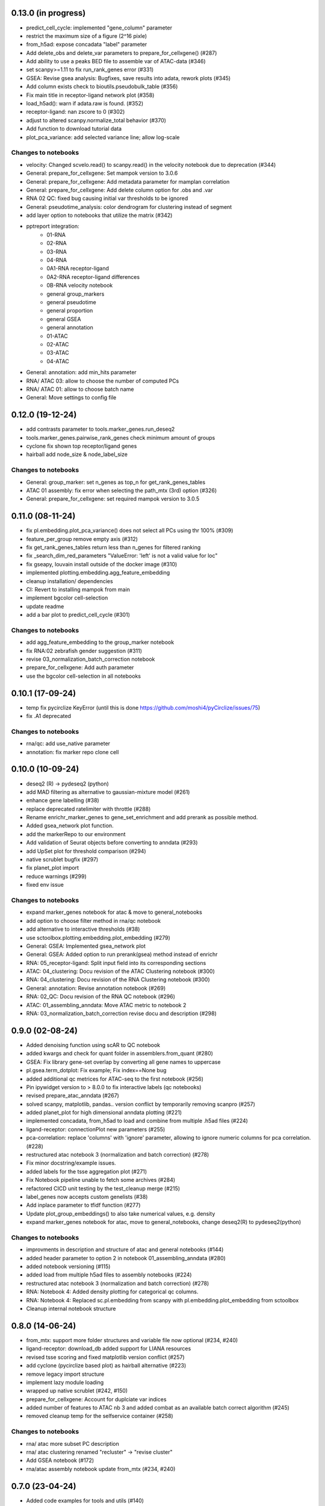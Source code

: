 0.13.0 (in progress)
-----------------
- predict_cell_cycle: implemented "gene_column" parameter
- restrict the maximum size of a figure (2^16 pixle)
- from_h5ad: expose concadata "label" parameter
- Add delete_obs and delete_var parameters to prepare_for_cellxgene() (#287)
- Add ability to use a peaks BED file to assemble var of ATAC-data (#346)
- set scanpy>=1.11 to fix run_rank_genes error (#331)
- GSEA: Revise gsea analysis: Bugfixes, save results into adata, rework plots (#345)
- Add column exists check to bioutils.pseudobulk_table (#356)
- Fix main title in receptor-ligand network plot (#358)
- load_h5ad(): warn if adata.raw is found. (#352)
- receptor-ligand: nan zscore to 0 (#302)
- adjust to altered scanpy.normalize_total behavior (#370)
- Add function to download tutorial data
- plot_pca_variance: add selected variance line; allow log-scale

Changes to notebooks
^^^^^^^^^^^^^^^^^^^^
- velocity: Changed scvelo.read() to scanpy.read() in the velocity notebook due to deprecation (#344)
- General: prepare_for_cellxgene: Set mampok version to 3.0.6
- General: prepare_for_cellxgene: Add metadata parameter for mamplan correlation
- General: prepare_for_cellxgene: Add delete column option for .obs and .var
- RNA 02 QC: fixed bug causing initial var thresholds to be ignored
- General: pseudotime_analysis: color dendrogram for clustering instead of segment
- add layer option to notebooks that utilize the matrix (#342)
- pptreport integration:
    - 01-RNA
    - 02-RNA
    - 03-RNA
    - 04-RNA
    - 0A1-RNA receptor-ligand
    - 0A2-RNA receptor-ligand differences
    - 0B-RNA velocity notebook 
    - general group_markers
    - general pseudotime
    - general proportion
    - general GSEA
    - general annotation
    - 01-ATAC
    - 02-ATAC
    - 03-ATAC
    - 04-ATAC
- General: annotation: add min_hits parameter
- RNA/ ATAC 03: allow to choose the number of computed PCs
- RNA/ ATAC 01: allow to choose batch name
- General: Move settings to config file

0.12.0 (19-12-24)
-----------------
- add contrasts parameter to tools.marker_genes.run_deseq2
- tools.marker_genes.pairwise_rank_genes check minimum amount of groups
- cyclone fix shown top receptor/ligand genes
- hairball add node_size & node_label_size

Changes to notebooks
^^^^^^^^^^^^^^^^^^^^
- General: group_marker: set n_genes as top_n for get_rank_genes_tables
- ATAC 01 assembly: fix error when selecting the path_mtx (3rd) option (#326)
- General: prepare_for_cellxgene: set required mampok version to 3.0.5

0.11.0 (08-11-24)
-----------------
- fix pl.embedding.plot_pca_variance() does not select all PCs using thr 100% (#309)
- feature_per_group remove empty axis (#312)
- fix get_rank_genes_tables return less than n_genes for filtered ranking
- fix _search_dim_red_parameters "ValueError: 'left' is not a valid value for loc"
- fix gseapy, louvain install outside of the docker image (#310)
- implemented plotting.embedding.agg_feature_embedding
- cleanup installation/ dependencies
- CI: Revert to installing mampok from main
- implement bgcolor cell-selection
- update readme
- add a bar plot to predict_cell_cycle (#301)

Changes to notebooks
^^^^^^^^^^^^^^^^^^^^
- add agg_feature_embedding to the group_marker notebook
- fix RNA:02 zebrafish gender suggestion (#311)
- revise 03_normalization_batch_correction notebook
- prepare_for_cellxgene: Add auth parameter
- use the bgcolor cell-selection in all notebooks

0.10.1 (17-09-24)
-----------------
- temp fix pycirclize KeyError (until this is done https://github.com/moshi4/pyCirclize/issues/75)
- fix .A1 deprecated

Changes to notebooks
^^^^^^^^^^^^^^^^^^^^
- rna/qc: add use_native parameter
- annotation: fix marker repo clone cell

0.10.0 (10-09-24)
-----------------
- deseq2 (R) -> pydeseq2 (python)
- add MAD filtering as alternative to gaussian-mixture model (#261)
- enhance gene labelling (#38)
- replace deprecated ratelimiter with throttle (#288)
- Rename enrichr_marker_genes to gene_set_enrichment and add prerank as possible method.
- Added gsea_network plot function.
- add the markerRepo to our environment
- Add validation of Seurat objects before converting to anndata (#293)
- add UpSet plot for threshold comparison (#294)
- native scrublet bugfix (#297)
- fix planet_plot import
- reduce warnings (#299)
- fixed env issue

Changes to notebooks
^^^^^^^^^^^^^^^^^^^^
- expand marker_genes notebook for atac & move to general_notebooks
- add option to choose filter method in rna/qc notebook
- add alternative to interactive thresholds (#38)
- use sctoolbox.plotting.embedding.plot_embedding (#279)
- General: GSEA: Implemented gsea_network plot
- General: GSEA: Added option to run prerank(gsea) method instead of enrichr
- RNA: 05_receptor-ligand: Split input field into its corresponding sections
- ATAC: 04_clustering: Docu revision of the ATAC Clustering notebook (#300)
- RNA: 04_clustering: Docu revision of the RNA Clustering notebook (#300)
- General: annotation: Revise annotation notebook (#269)
- RNA: 02_QC: Docu revision of the RNA QC notebook (#296)
- ATAC: 01_assembling_anndata: Move ATAC metric to notebook 2
- RNA: 03_normalization_batch_correction revise docu and description (#298)

0.9.0 (02-08-24)
----------------
- Added denoising function using scAR to QC notebook
- added kwargs and check for quant folder in assemblers.from_quant (#280)
- GSEA: Fix library gene-set overlap by converting all gene names to uppercase
- pl.gsea.term_dotplot: Fix example; Fix index==None bug
- added additional qc metrices for ATAC-seq to the first notebook (#256)
- Pin ipywidget version to > 8.0.0 to fix interactive labels (qc notebooks)
- revised prepare_atac_anndata (#267)
- solved scanpy, matplotlib, pandas.. version conflict by temporarily removing scanpro (#257)
- added planet_plot for high dimensional anndata plotting (#221)
- implemented concadata, from_h5ad to load and combine from multiple .h5ad files (#224)
- ligand-receptor: connectionPlot new parameters (#255)
- pca-correlation: replace 'columns' with 'ignore' parameter, allowing to ignore numeric columns for pca correlation. (#228)
- restructured atac notebook 3 (normalization and batch correction) (#278)
- Fix minor docstring/example issues.
- added labels for the tsse aggregation plot (#271)
- Fix Notebook pipeline unable to fetch some archives (#284)
- refactored CICD unit testing by the test_cleanup merge (#215)
- label_genes now accepts custom genelists (#38)
- Add inplace parameter to tfidf function (#277)
- Update plot_group_embeddings() to also take numerical values, e.g. density
- expand marker_genes notebook for atac, move to general_notebooks, change deseq2(R) to pydeseq2(python)

Changes to notebooks
^^^^^^^^^^^^^^^^^^^^
- improvments in description and structure of atac and general notebooks (#144)
- added header parameter to option 2 in notebook 01_assembling_anndata (#280)
- added notebook versioning (#115)
- added load from multiple h5ad files to assembly notebooks (#224)
- restructured atac notebook 3 (normalization and batch correction) (#278)
- RNA: Notebook 4: Added density plotting for categorical qc columns.
- RNA: Notebook 4: Replaced sc.pl.embedding from scanpy with pl.embedding.plot_embedding from sctoolbox
- Cleanup internal notebook structure

0.8.0 (14-06-24)
----------------
- from_mtx: support more folder structures and variable file now optional (#234, #240)
- ligand-receptor: download_db added support for LIANA resources
- revised tsse scoring and fixed matplotlib version conflict (#257)
- add cyclone (pycirclize based plot) as hairball alternative (#223)
- remove legacy import structure
- implement lazy module loading 
- wrapped up native scrublet (#242, #150)
- prepare_for_cellxgene: Account for duplciate var indices
- added number of features to ATAC nb 3 and added combat as an available batch correct algorithm (#245)
- removed cleanup temp for the selfservice container (#258)

Changes to notebooks
^^^^^^^^^^^^^^^^^^^^
- rna/ atac more subset PC description
- rna/ atac clustering renamed "recluster" -> "revise cluster"
- Add GSEA notebook (#172)
- rna/atac assembly notebook update from_mtx (#234, #240)

0.7.0 (23-04-24)
----------------
- Added code examples for tools and utils (#140)
    - recluster 
    - group_heatmap
    - plot_venn
    - in_range
- Fix notebooks in readthedocs documentation (#220)
- Removed custom_marker_annotation script
- Disintegrated FLD scoring and added PEAKQC to setup.py (#233)
- fixed PCA-var plot not fitting into anndata_overview (#232)

Changes to notebooks
^^^^^^^^^^^^^^^^^^^^
- Overhaul RNA & ATAC notebooks structure (includes #207)
- Revise RNA notebook 4 recluster section (#201)

0.6.1 (28-03-24)
----------------
- Fix release pages by renaming the release-pages: job to pages:
- refactor move clean-orphaned-tags to new stage .post (#229)

0.6 (27-03-24)
--------------
- Fix unable to determine R_HOME error (#190)
- implemented propose_pcs to automatically select PCA components (#187)
- add correlation barplot to plot_pca_variance
- created correlation_matrix method by restructuring plot_pca_correlation
- Fix beartype issue with Lists and Iterables containing Literals (#227)
- CICD overhaul (#191)
- fixed notebook version in the env to 6.5.2 (#199, partly #44)

Changes to notebooks
^^^^^^^^^^^^^^^^^^^^
- Move proportion_analysis notebooks to general notebooks (#195 and #214)
- replace scanpy pseudotime with scFates in pseudotime_analysis notebook
- prepare_for_cellxgene: Adapt to new mampok verison 2.0.9
- prepare_for_cellxgene: Allows the user to set an analyst manually (#213)
- rna 03_batch revision (#209, #202, #200, #152)
- 05_marker_genes: Complete Overhaul (#181)

0.5 (04-03-24)
--------------

- add receptor_genes & ligand_genes parameters to connectionPlot and decreased runtime
- readme update(#188)
- Fix error when writing adata converted from an R object (#205, #180)
- Marker Repo integration (#162)
- Set scvelo version to >=0.3.1 (#193)
- Added fa2 as dependency for pseudotime analysis
- anndata_overview: fix issue where colorbars for continuous data was not shown
- added ability to use highly variable features using the lsi() function (#165)
- removed deprecated group_heatmap, umap_pub (replaced by gene_expression_heatmap, plot_embedding)
- add doku page
- start change log

Changes to notebooks
^^^^^^^^^^^^^^^^^^^^
- rna assembly: refactor
- prepare_for_cellxgene: Added BN_public as possible deployment cluster (#192)
- 14_velocity_analysis: Remove duplicate parameter (#194)
- pseudotime_analysis: Save generated plots (#211)
- rna 03_batch: added qc metrics to overview plot


0.4 (31-1-24)
-------------
- Fix get_rank_genes_tables for groups without marker genes (#179)
- Bugfixes for CI jobs
- Fix check_changes pipeline
- Fix typos (#173 & #174)
- Include kwargs in utils.bioutils._overlap_two_bedfiles(#177)
- Implemented _add_path() to automatically add python path to environment
- added tests for _add_path() and _overlap_two_bedfiles() (#177)
- constraint ipywidgets version to 7.7.5 to fix the quality_violinplot() (#151)(#143)
- Add temp_dir to calc_overlap_fc.py (#167) and revised related functions
- more testing (mainly sctoolbox.tools) (#166)
- gerneral text revisions

Changes to notebooks
^^^^^^^^^^^^^^^^^^^^
- Add pseudotime & velocity analysis notebooks (#164)
- Update receptor-ligand notebook (#176)
- Refactored annotate_genes() from ATAC-notebook 05 to 04 and removed 05 (#175)

0.3 (30-11-2023)
----------------
- Add parameter type hinting including runtime type checking (#46)
- Fixed prepare_for_cellxgene color issue (#145, #146)
- Add CI/CD container build pipeline for testing (#135)
- Fixed example for gene_expression_heatmap and smaller bugfixes related to marker genes (#124)
- Removed pl.group_heatmap as it is fully covered by pl.gene_expression_heatmap
- Removed 'sinto' as dependency and added code in 'create_fragment_file' to create fragment file internally (solves #147)
- The function 'create_fragment_file' was moved to bam tools.
- Added "n_genes" parameter to tools.marker_genes.get_rank_genes_tables, and set the default to 200 (#153)
- Fixed CI/CD build job rules. Only trigger build job when files changed or triggered manually
- Add parameter to plot_pca_correlation to plot correlation with UMAP components (#157)
- Handle NaN values for plot_pca_correlation (#156)
- implemented prepare_for_cellxgene
- Added pl.embedding.plot_embedding() function to plot embeddings with different styles, e.g. hexbin and density (#149)
- Modified pl.embedding.plot_embedding() to plot different embedding dimensions
- Deprecated pl.umap_pub as this is now covered by pl.plot_embedding
- changed typing to beartype.typing
- Added GenomeTracks plotting
- Fix batch evaluation for small datasets (#148)
- Added **kwargs to functions which are wrappers for other functions
- added RAGI cluster validation to clustering.py (!201)
- started disintegrating fld scoring (!201)
- reorganised ATAC-notebooks (!201)

Changes to notebooks
^^^^^^^^^^^^^^^^^^^^
- Added prepare for cellxgene notebook (#139)
- Added plot of highly expressed genes to RNA notebook 03 (#43)
- Changed structure of notebooks in directory; added "notebooks" subdirectories for RNA and ATAC


0.2 (30-08-2023)
----------------
- fix error in prepare_for_cellxgene caused by .uns[_color] not matching .obs column. (#176)
- implemented prepare_for_cellxgene (#147)
- fixed raw value copy issue in rna/02-batch notebook
- Added parameters for the TOBIAS flags in the config file to write_TOBIAS_config()
- Added logging verbose and decorator to ATAC related functions
- Fix "shell not found" error for CI pipeline (#129)
- Pinned scikit-learn to version <=1.2.2 (#128)
- Added script for gene correlation and comparison between two conditions
- Added check for marker gene lists (#103)
- Keep notebook metadata on push to prevent deleting kernel information
- Added sctoolbox as default kernel to RNA & ATAC notebooks
- Added check of column validity to tools.marker_genes.run_DESeq2() (#134)
- Increase test coverage for plotting functions (#126)
- Apply fixes to bugs found by increasing the test coverage.
- Added type hinting to functions.
- Revised doc-strings.
- run_rank_genes() auto converts groupby column to type 'category' (#137)
- Fix parameter for gene/cell filtering (#136)
- Add Check to _filter_object() if column contains only boolean (#110)
- Add support of matrx and numpy.ndarray type of adata.X for predict_sex (#111)
- Add method to get pd.DataFrame columns with list of regex (#90)
- Added 'pairwise_scatter' method for plotting QC metrics (#54)
- Add ATAC quality metrics TSSe (ENCODE), FRiP
- Revised FLD density plotting
- Adjusted style of default values in docs (#33)
- Added 'plot_pca_correlation' for plotting PCA correlation with obs/var columns (#118)
- Removed outdated normalization methods.
- Changed all line endings to LF (#138)
- Disabled threads parameter for tSNE (#130)
- Added 'plot_starsolo_quality' and 'plot_starsolo_UMI' to plotting module (#78)
- Fixed issues with clustered dotplot with new code (#122)

Changes to RNA notebooks
^^^^^^^^^^^^^^^^^^^^^^^^
- Added display of 3D UMAP html in notebook 04 (#119)

Changes to ATAC notebooks
^^^^^^^^^^^^^^^^^^^^^^^^^
- Fixed assembling atac notebook 01
- Fixed get_atac_thresholds_wrapper and renamed it to get_thresholds_wrapper
- Added custome cwt implementation
- Added additional parameters to add_insertsize_metrics
- Revised nucleosomal score scoring

0.1.1 (24-05-2023)
------------------
- Fixed import issue
- Make version accessible
- Added check for CHANGES.rst in gitlab-ci
- Pinned numba==0.57.0rc1 due to import error (#117)
- Fixed bug in tools.norm_correct.atac_norm
- Added check for sctoolbox/_version.py file in gitlab-ci

0.1 (22-05-2023)
----------------
- First version
